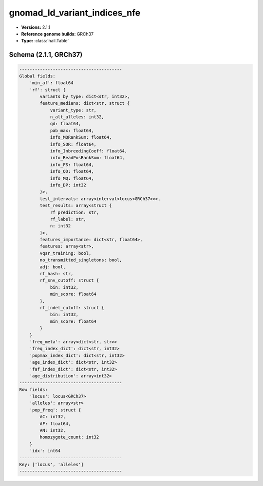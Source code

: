 .. _gnomad_ld_variant_indices_nfe:

gnomad_ld_variant_indices_nfe
=============================

*  **Versions:** 2.1.1
*  **Reference genome builds:** GRCh37
*  **Type:** :class:`hail.Table`

Schema (2.1.1, GRCh37)
~~~~~~~~~~~~~~~~~~~~~~

.. code-block:: text

    ----------------------------------------
    Global fields:
        'min_af': float64
        'rf': struct {
            variants_by_type: dict<str, int32>,
            feature_medians: dict<str, struct {
                variant_type: str,
                n_alt_alleles: int32,
                qd: float64,
                pab_max: float64,
                info_MQRankSum: float64,
                info_SOR: float64,
                info_InbreedingCoeff: float64,
                info_ReadPosRankSum: float64,
                info_FS: float64,
                info_QD: float64,
                info_MQ: float64,
                info_DP: int32
            }>,
            test_intervals: array<interval<locus<GRCh37>>>,
            test_results: array<struct {
                rf_prediction: str,
                rf_label: str,
                n: int32
            }>,
            features_importance: dict<str, float64>,
            features: array<str>,
            vqsr_training: bool,
            no_transmitted_singletons: bool,
            adj: bool,
            rf_hash: str,
            rf_snv_cutoff: struct {
                bin: int32,
                min_score: float64
            },
            rf_indel_cutoff: struct {
                bin: int32,
                min_score: float64
            }
        }
        'freq_meta': array<dict<str, str>>
        'freq_index_dict': dict<str, int32>
        'popmax_index_dict': dict<str, int32>
        'age_index_dict': dict<str, int32>
        'faf_index_dict': dict<str, int32>
        'age_distribution': array<int32>
    ----------------------------------------
    Row fields:
        'locus': locus<GRCh37>
        'alleles': array<str>
        'pop_freq': struct {
            AC: int32,
            AF: float64,
            AN: int32,
            homozygote_count: int32
        }
        'idx': int64
    ----------------------------------------
    Key: ['locus', 'alleles']
    ----------------------------------------


